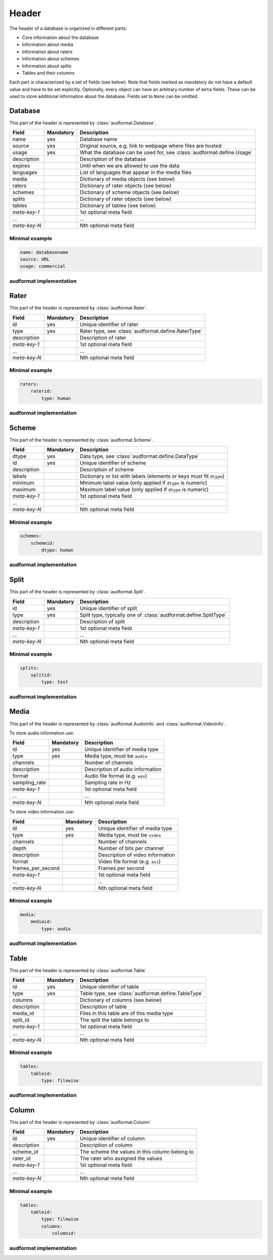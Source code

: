 Header
======

The header of a database is organized in different parts:

* Core information about the database
* Information about media
* Information about raters
* Information about schemes
* Information about splits
* Tables and their columns

Each part is characterized by a set of fields (see below).
Note that fields marked as mandatory do not have a default value
and have to be set explicitly.
Optionally, every object can have an arbitrary number of ``meta`` fields.
These can be used to store additional information about the database.
Fields set to ``None`` can be omitted.


Database
--------

This part of the header is represented by :class:`audformat.Database`.

==============  =========  ====================================================
Field           Mandatory  Description
==============  =========  ====================================================
name            yes        Database name
source          yes        Original source,
                           e.g. link to webpage where files are hosted
usage           yes        What the database can be used for,
                           see :class:`audformat.define.Usage`
description                Description of the database
expires                    Until when we are allowed to use the data
languages                  List of languages that appear in the media files
media                      Dictionary of media objects (see below)
raters                     Dictionary of rater objects (see below)
schemes                    Dictionary of scheme objects (see below)
splits                     Dictionary of rater objects (see below)
tables                     Dictionary of tables (see below)
*meta-key-1*               1st optional meta field
...                        ...
*meta-key-N*               Nth optional meta field
==============  =========  ====================================================

Minimal example
^^^^^^^^^^^^^^^

.. code-block:: yaml

    name: databasename
    source: URL
    usage: commercial

audformat implementation
^^^^^^^^^^^^^^^^^^^^^^^^

.. jupyter-execute::

    import audformat


    # Create Database
    db = audformat.Database(
        name='databasename',
        source='https://gitlab.audeering.com/data/databasename',
        usage=audformat.define.Usage.COMMERCIAL,
    )
    db


Rater
-----

This part of the header is represented by :class:`audformat.Rater`.

==============  =========  ====================================================
Field           Mandatory  Description
==============  =========  ====================================================
id              yes        Unique identifier of rater
type            yes        Rater type, see :class:`audformat.define.RaterType`
description                Description of rater
*meta-key-1*               1st optional meta field
...                        ...
*meta-key-N*               Nth optional meta field
==============  =========  ====================================================

Minimal example
^^^^^^^^^^^^^^^

.. code-block:: yaml

    raters:
        raterid:
            type: human

audformat implementation
^^^^^^^^^^^^^^^^^^^^^^^^

.. jupyter-execute::

    # Create minimal Rater
    rater = audformat.Rater(audformat.define.RaterType.HUMAN)
    # Add Rater to Database
    db.raters['raterid'] = rater
    # Access type of Rater
    db.raters['raterid'].type
    # Access raters
    db.raters


Scheme
------

This part of the header is represented by :class:`audformat.Scheme`.

==============  =========  ====================================================
Field           Mandatory  Description
==============  =========  ====================================================
dtype           yes        Data type, see :class:`audformat.define.DataType`
id              yes        Unique identifier of scheme
description                Description of scheme
labels                     Dictionary or list with labels
                           (elements or keys must fit ``dtype``)
minimum                    Minimum label value (only applied if ``dtype`` is
                           numeric)
maximum                    Maximum label value (only applied if ``dtype`` is
                           numeric)
*meta-key-1*               1st optional meta field
...                        ...
*meta-key-N*               Nth optional meta field
==============  =========  ====================================================

Minimal example
^^^^^^^^^^^^^^^

.. code-block:: yaml

    schemes:
        schemeid:
            dtype: human

audformat implementation
^^^^^^^^^^^^^^^^^^^^^^^^

.. jupyter-execute::

    # Create minimal Scheme
    scheme = audformat.Scheme(audformat.define.DataType.FLOAT)
    # Add Scheme to Database
    db.schemes['schemeid'] = scheme
    # Access dtype of Scheme
    db.schemes['schemeid'].dtype
    # Access schemes
    db.schemes


Split
-----

This part of the header is represented by :class:`audformat.Split`.

==============  =========  ====================================================
Field           Mandatory  Description
==============  =========  ====================================================
id              yes        Unique identifier of split
type            yes        Split type,
                           typically one of :class:`audformat.define.SplitType`
description                Description of split
*meta-key-1*               1st optional meta field
...                        ...
*meta-key-N*               Nth optional meta field
==============  =========  ====================================================

Minimal example
^^^^^^^^^^^^^^^

.. code-block:: yaml

    splits:
        splitid:
            type: test

audformat implementation
^^^^^^^^^^^^^^^^^^^^^^^^

.. jupyter-execute::

    # Create minimal Split
    split = audformat.Split(audformat.define.SplitType.TEST)
    # Add Split to Database
    db.splits['splitid'] = split
    # Access type of Split
    db.splits['splitid'].type
    # Access splits
    db.splits


Media
-----

This part of the header is represented by :class:`audformat.AudioInfo` and
:class:`audformat.VideoInfo`.

To store audio information use:

==============  =========  ====================================================
Field           Mandatory  Description
==============  =========  ====================================================
id              yes        Unique identifier of media type
type            yes        Media type, must be ``audio``
channels                   Number of channels
description                Description of audio information
format                     Audio file format (e.g. ``wav``)
sampling_rate              Sampling rate in Hz
*meta-key-1*               1st optional meta field
...                        ...
*meta-key-N*               Nth optional meta field
==============  =========  ====================================================

To store video information use:

=================  =========  =================================================
Field              Mandatory  Description
=================  =========  =================================================
id                 yes        Unique identifier of media type
type               yes        Media type, must be ``video``
channels                      Number of channels
depth                         Number of bits per channel
description                   Description of video information
format                        Video file format (e.g. ``avi``)
frames_per_second             Frames per second
*meta-key-1*                  1st optional meta field
...                           ...
*meta-key-N*                  Nth optional meta field
=================  =========  =================================================

Minimal example
^^^^^^^^^^^^^^^

.. code-block:: yaml

    media:
        mediaid:
            type: audio

audformat implementation
^^^^^^^^^^^^^^^^^^^^^^^^

.. jupyter-execute::

    # Create minimal AudioInfo
    audio = audformat.AudioInfo()
    # Add AudioInfo to Database
    db.media['mediaid'] = audio
    # Access type of AudioInfo
    db.media['mediaid'].type
    # Access media
    db.media


Table
-----

This part of the header is represented by :class:`audformat.Table`

==============  =========  ====================================================
Field           Mandatory  Description
==============  =========  ====================================================
id              yes        Unique identifier of table
type            yes        Table type, see :class:`audformat.define.TableType`
columns                    Dictionary of columns (see below)
description                Description of table
media_id                   Files in this table are of this media type
split_id                   The split the table belongs to
*meta-key-1*               1st optional meta field
...                        ...
*meta-key-N*               Nth optional meta field
==============  =========  ====================================================

Minimal example
^^^^^^^^^^^^^^^

.. code-block:: yaml

    tables:
        tableid:
            type: filewise

audformat implementation
^^^^^^^^^^^^^^^^^^^^^^^^

.. jupyter-execute::

    # Create minimal Table
    table = audformat.Table(audformat.create_filewise_index())
    # Add Table to Database
    db.tables['tableid'] = table
    # Access type of Table
    db.tables['tableid'].type
    # Add Table to Database (short notation)
    db['tableid'] = table
    # Access type of Table (short notation)
    db['tableid'].type
    # Access tables
    db.tables


Column
------

This part of the header is represented by :class:`audformat.Column`

==============  =========  ====================================================
Field           Mandatory  Description
==============  =========  ====================================================
id              yes        Unique identifier of column
description                Description of column
scheme_id                  The scheme the values in this column belong to
rater_id                   The rater who assigned the values
*meta-key-1*               1st optional meta field
...                        ...
*meta-key-N*               Nth optional meta field
==============  =========  ====================================================

Minimal example
^^^^^^^^^^^^^^^

.. code-block:: yaml

    tables:
        tableid:
            type: filewise
            columns:
                columnid:

audformat implementation
^^^^^^^^^^^^^^^^^^^^^^^^

.. jupyter-execute::

    # Create minimal Column
    column = audformat.Column()
    # Add Column to Table
    db.tables['tableid'].columns['columnid'] = column
    # Add Column to Table (short notation)
    db['tableid']['columnid'] = column
    # Access columns
    db['tableid'].columns
